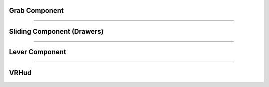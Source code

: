 **Grab Component**
^^^^^^^^^^^^^^^^^^


============================================================================================================================================================


**Sliding Component (Drawers)**
^^^^^^^^^^^^^^^^^^^^^^^^^^^^^^^


=============================================================================================================================================================


**Lever Component**
^^^^^^^^^^^^^^^^^^^


==============================================================================================================================================================


**VRHud**
^^^^^^^^^
